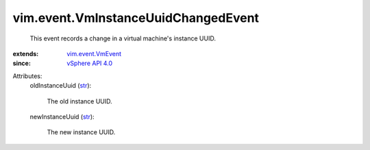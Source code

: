 .. _str: https://docs.python.org/2/library/stdtypes.html

.. _vSphere API 4.0: ../../vim/version.rst#vimversionversion5

.. _vim.event.VmEvent: ../../vim/event/VmEvent.rst


vim.event.VmInstanceUuidChangedEvent
====================================
  This event records a change in a virtual machine's instance UUID.
:extends: vim.event.VmEvent_
:since: `vSphere API 4.0`_

Attributes:
    oldInstanceUuid (`str`_):

       The old instance UUID.
    newInstanceUuid (`str`_):

       The new instance UUID.
